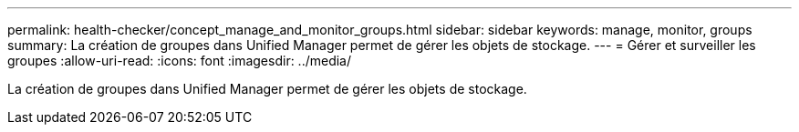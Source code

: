 ---
permalink: health-checker/concept_manage_and_monitor_groups.html 
sidebar: sidebar 
keywords: manage, monitor, groups 
summary: La création de groupes dans Unified Manager permet de gérer les objets de stockage. 
---
= Gérer et surveiller les groupes
:allow-uri-read: 
:icons: font
:imagesdir: ../media/


[role="lead"]
La création de groupes dans Unified Manager permet de gérer les objets de stockage.
